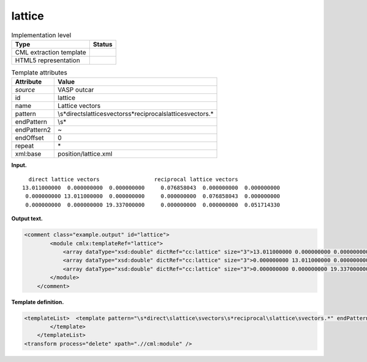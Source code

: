 .. _lattice-d3e37318:

lattice
=======

.. table:: Implementation level

   +-----------------------------------+-----------------------------------+
   | Type                              | Status                            |
   +===================================+===================================+
   | CML extraction template           | |image0|                          |
   +-----------------------------------+-----------------------------------+
   | HTML5 representation              | |image1|                          |
   +-----------------------------------+-----------------------------------+

.. table:: Template attributes

   +-----------------------------------+-----------------------------------+
   | Attribute                         | Value                             |
   +===================================+===================================+
   | *source*                          | VASP outcar                       |
   +-----------------------------------+-----------------------------------+
   | id                                | lattice                           |
   +-----------------------------------+-----------------------------------+
   | name                              | Lattice vectors                   |
   +-----------------------------------+-----------------------------------+
   | pattern                           | \\s*direct\slattice\svectors\     |
   |                                   | s*reciprocal\slattice\svectors.\* |
   +-----------------------------------+-----------------------------------+
   | endPattern                        | \\s\*                             |
   +-----------------------------------+-----------------------------------+
   | endPattern2                       | ~                                 |
   +-----------------------------------+-----------------------------------+
   | endOffset                         | 0                                 |
   +-----------------------------------+-----------------------------------+
   | repeat                            | \*                                |
   +-----------------------------------+-----------------------------------+
   | xml:base                          | position/lattice.xml              |
   +-----------------------------------+-----------------------------------+

**Input.**

::

         direct lattice vectors                 reciprocal lattice vectors
       13.011000000  0.000000000  0.000000000     0.076858043  0.000000000  0.000000000
        0.000000000 13.011000000  0.000000000     0.000000000  0.076858043  0.000000000
        0.000000000  0.000000000 19.337000000     0.000000000  0.000000000  0.051714330
       
       

**Output text.**

.. code:: xml

   <comment class="example.output" id="lattice">
           <module cmlx:templateRef="lattice">
               <array dataType="xsd:double" dictRef="cc:lattice" size="3">13.011000000 0.000000000 0.000000000</array>
               <array dataType="xsd:double" dictRef="cc:lattice" size="3">0.000000000 13.011000000 0.000000000</array>
               <array dataType="xsd:double" dictRef="cc:lattice" size="3">0.000000000 0.000000000 19.337000000</array>
           </module> 
       </comment>

**Template definition.**

.. code:: xml

   <templateList>  <template pattern="\s*direct\slattice\svectors\s*reciprocal\slattice\svectors.*" endPattern="~">    <record repeat="1" />    <record>{3F,cc:lattice}.*</record>    <record>{3F,cc:lattice}.*</record>    <record>{3F,cc:lattice}.*</record>    <transform process="pullup" xpath=".//cml:array" repeat="2" />                               
           </template>   
       </templateList>
   <transform process="delete" xpath=".//cml:module" />

.. |image0| image:: ../../imgs/Total.png
.. |image1| image:: ../../imgs/Total.png
